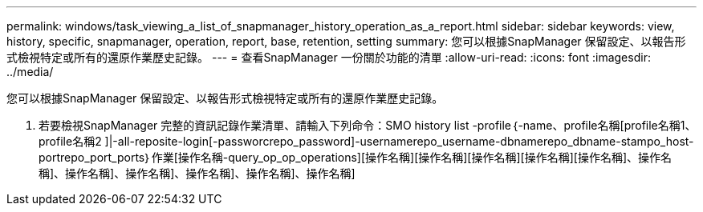 ---
permalink: windows/task_viewing_a_list_of_snapmanager_history_operation_as_a_report.html 
sidebar: sidebar 
keywords: view, history, specific, snapmanager, operation, report, base, retention, setting 
summary: 您可以根據SnapManager 保留設定、以報告形式檢視特定或所有的還原作業歷史記錄。 
---
= 查看SnapManager 一份關於功能的清單
:allow-uri-read: 
:icons: font
:imagesdir: ../media/


[role="lead"]
您可以根據SnapManager 保留設定、以報告形式檢視特定或所有的還原作業歷史記錄。

. 若要檢視SnapManager 完整的資訊記錄作業清單、請輸入下列命令：SMO history list -profile｛-name、profile名稱[profile名稱1、profile名稱2 ]|-all-reposite-login[-passworcrepo_password]-usernamerepo_username-dbnamerepo_dbname-stampo_host-portrepo_port_ports｝作業[操作名稱-query_op_op_operations][操作名稱][操作名稱][操作名稱][操作名稱][操作名稱]、操作名稱]、操作名稱]、操作名稱]、操作名稱]、操作名稱]、操作名稱]

